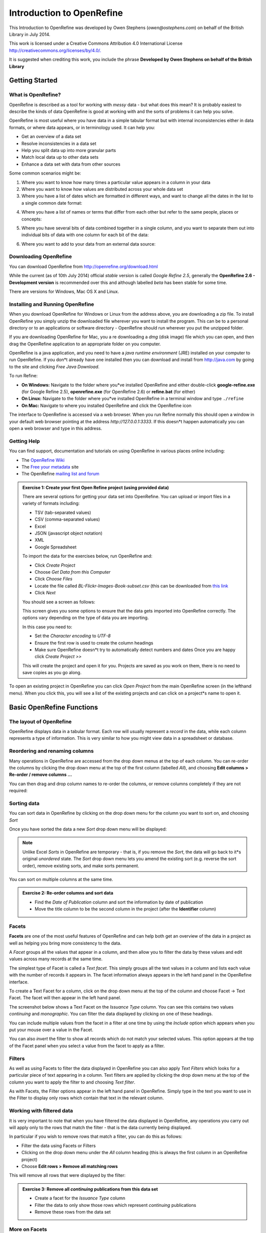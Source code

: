 Introduction to OpenRefine
::::::::::::::::::::::::::

This Introduction to OpenRefine was developed by Owen Stephens
(*owen@ostephens.com*) on behalf of the British Library in July
2014.

This work is licensed under a Creative Commons Attribution 4.0
International License
`http://creativecommons.org/licenses/by/4.0/. <http://creativecommons.org/licenses/by/4.0/>`__

It is suggested when crediting this work, you include the phrase
**Developed by Owen Stephens on behalf of the British Library**

Getting Started
===============

What is OpenRefine?
-------------------

OpenRefine is described as a tool for working with *messy* data -
but what does this mean? It is probably easiest to describe the
kinds of data OpenRefine is good at working with and the sorts of
problems it can help you solve.

OpenRefine is most useful where you have data in a simple tabular
format but with internal inconsistencies either in data formats, or
where data appears, or in terminology used. It can help you:

*  Get an overview of a data set

*  Resolve inconsistencies in a data set

*  Help you split data up into more granular parts

*  Match local data up to other data sets

*  Enhance a data set with data from other sources 
  
Some common scenarios might be:

1. Where you want to know how many times a particular value appears in a
   column in your data

2. Where you want to know how values are distributed across your whole
   data set

3. Where you have a list of dates which are formatted in different ways,
   and want to change all the dates in the list to a single common date
   format:

|image19|

4. Where you have a list of names or terms that differ from each other
   but refer to the same people, places or concepts:

|image20|

5. Where you have several bits of data combined together in a single
   column, and you want to separate them out into individual bits of
   data with one column for each bit of the data:

|image21|

6. Where you want to add to your data from an external data source:

|image22|

Downloading OpenRefine
----------------------

You can download OpenRefine from `http://openrefine.org/download.html <http://openrefine.org/download.html>`__

While the current (as of 10th July 2014) official *stable* version
is called *Google Refine 2.5*, generally the **OpenRefine 2.6 -
Development version** is recommended over this and although labelled
*beta* has been stable for some time.

There are versions for Windows, Mac OS X and Linux.

Installing and Running OpenRefine
---------------------------------

When you download OpenRefine for Windows or Linux from the address
above, you are downloading a zip file. To install OpenRefine you
simply unzip the downloaded file wherever you want to install the
program. This can be to a personal directory or to an applications
or software directory - OpenRefine should run wherever you put the
unzipped folder.

If you are downloading OpenRefine for Mac, you a re downloading a
*dmg* (disk image) file which you can open, and then drag the
OpenRefine application to an appropriate folder on you computer.

OpenRefine is a java application, and you need to have a *java
runtime environment* (JRE) installed on your computer to run
OpenRefine. If you don*t already have one installed then you can
download and install from `http://java.com <http://java.com/>`__
by going to the site and clicking *Free Java Download*.

To run Refine:

-  **On Windows:** Navigate to the folder where you*ve installed OpenRefine and either double-click **google-refine.exe** (for Google Refine 2.5), **openrefine.exe** (for OpenRefine 2.6) or **refine.bat** (for either)

-  **On Linux:** Navigate to the folder where you*ve installed
   OpenRefine in a terminal window and type ``./refine``

-  **On Mac:** Navigate to where you installed OpenRefine and click the
   OpenRefine icon

The interface to OpenRefine is accessed via a web browser. When you
run Refine normally this should open a window in your default web
browser pointing at the address *http://127.0.0.1:3333*. If this
doesn*t happen automatically you can open a web browser and type in
this address.

|image0|

Getting Help
------------

You can find support, documentation and tutorials on using
OpenRefine in various places online including:

-  The `OpenRefine Wiki <https://github.com/OpenRefine/OpenRefine/wiki>`_


-  The `Free your metadata <http://freeyourmetadata.org/>`_ site 

-  The OpenRefine `mailing list and forum <http://groups.google.com/d/forum/openrefine>`__

.. admonition:: Exercise 1: Create your first Open Refine project (using provided data)

    There are several options for getting your data set into OpenRefine.
    You can upload or import files in a variety of formats including:

    -  TSV (tab-separated values)

    -  CSV (comma-separated values)

    -  Excel

    -  JSON (javascript object notation)

    -  XML

    -  Google Spreadsheet

    To import the data for the exercises below, run OpenRefine and:

    -  Click *Create Project*

    -  Choose *Get Data from this Computer*

    -  Click *Choose Files*

    -  Locate the file called *BL-Flickr-Images-Book-subset.csv* (this can
       be downloaded from 
       `this link <http://www.google.com/url?q=http%3A%2F%2Fwww.meanboyfriend.com%2Foverdue_ideas%2Fwp-content%2Fuploads%2F2015%2F02%2FBL-Flickr-Images-Book-subset.csv&sa=D&sntz=1&usg=AFQjCNGfYuz-USkcuALufjWZ1rGSKEz4vQ>`_

    -  Click *Next*

    You should see a screen as follows:

    |image1|

    This screen gives you some options to ensure that the data gets
    imported into OpenRefine correctly. The options vary depending on
    the type of data you are importing.

    In this case you need to:

    -  Set the *Character encoding* to *UTF-8*

    -  Ensure the first row is used to create the column headings

    -  Make sure OpenRefine doesn*t try to automatically detect numbers and
       dates Once you are happy click *Create Project >>*

    This will create the project and open it for you. Projects are saved
    as you work on them, there is no need to save copies as you go
    along.

To open an existing project in OpenRefine you can click *Open
Project* from the main OpenRefine screen (in the lefthand menu).
When you click this, you will see a list of the existing projects
and can click on a project*s name to open it.

Basic OpenRefine Functions
==========================

The layout of OpenRefine
------------------------

|image2| 

OpenRefine displays data in a tabular format. Each row
will usually represent a *record* in the data, while each column
represents a type of information. This is very similar to how you
might view data in a spreadsheet or database.

Reordering and renaming columns
-------------------------------

Many operations in OpenRefine are accessed from the drop down menus
at the top of each column. You can re-order the columns by clicking
the drop down menu at the top of the first column (labelled *All*),
and choosing **Edit columns > Re-order / remove columns …**

|image3|

You can then drag and drop column names to re-order the columns, or
remove columns completely if they are not required:

|image4|

Sorting data
------------

You can sort data in OpenRefine by clicking on the drop down menu
for the column you want to sort on, and choosing *Sort*

|image5|

Once you have sorted the data a new *Sort* drop down menu will be
displayed:

|image6|

.. note:: 

    Unlike Excel *Sorts* in OpenRefine are temporary - that is, if you
    remove the *Sort*, the data will go back to it*s original
    *unordered* state. The *Sort* drop down menu lets you amend the
    existing sort (e.g. reverse the sort order), remove existing sorts,
    and make sorts permanent.

You can sort on multiple columns at the same time.

.. admonition:: Exercise 2: Re-order columns and sort data

    -  Find the *Date of Publication* column and sort the information by
       date of publication

    -  Move the title column to be the second column in the project (after
       the **Identifier** column)

Facets
------

**Facets** are one of the most useful features of OpenRefine and can
help both get an overview of the data in a project as well as
helping you bring more consistency to the data.

A *Facet* groups all the values that appear in a column, and then
allow you to filter the data by these values and edit values across
many records at the same time.

The simplest type of Facet is called a *Text facet*. This simply
groups all the text values in a column and lists each value with the
number of records it appears in. The facet information always
appears in the left hand panel in the OpenRefine interface.

|image7|

To create a Text Facet for a column, click on the drop down menu at
the top of the column and choose Facet -> Text Facet. The facet will
then appear in the left hand panel.

|image8| 

The screenshot below shows a Text Facet on the *Issuance Type* column. You can
see this contains two values *continuing* and *monographic*. You can filter the
data displayed by clicking on one of these headings.

You can include multiple values from the facet in a filter at one
time by using the *Include* option which appears when you put your
mouse over a value in the Facet.

You can also *invert* the filter to show all records which do not
match your selected values. This option appears at the top of the
Facet panel when you select a value from the facet to apply as a
filter.

Filters
-------

As well as using Facets to filter the data displayed in OpenRefine
you can also apply *Text Filters* which looks for a particular piece
of text appearing in a column. Text filters are applied by clicking
the drop down menu at the top of the column you want to apply the
filter to and choosing *Text filter*.

As with Facets, the Filter options appear in the left hand panel in
OpenRefine. Simply type in the text you want to use in the Filter to
display only rows which contain that text in the relevant column.

|image9|

Working with filtered data
--------------------------

It is very important to note that when you have filtered the data
displayed in OpenRefine, any operations you carry out will apply
only to the rows that match the filter - that is the data currently
being displayed.

In particular if you wish to remove rows that match a filter, you
can do this as follows:

-  Filter the data using Facets or Filters

-  Clicking on the drop down menu under the *All* column heading (this
   is always the first column in an OpenRefine project)

-  Choose **Edit rows > Remove all matching rows**

This will remove all rows that were displayed by the filter:

|image10|

.. admonition:: Exercise 3: Remove all *continuing* publications from this data set

    -  Create a facet for the *Issuance Type* column

    -  Filter the data to only show those rows which represent *continuing*
       publications

    -  Remove these rows from the data set

More on Facets
--------------

As well as *Text facets* Refine also supports a range of other types
of facet. These include:

-  Numeric facets

-  Timeline facets (for dates)

-  Custom facets

-  Scatterplot facets

**Numeric and Timeline facets** display graphs instead of lists of
values. The graph includes *drag and drop* controls you can use to
set a start and end range to filter the data displayed.

|image11|

**Scatterplot facets** are commonly used in statistics.  One example can be
found in the following `OpenRefine Tutorial <http://enipedia.tudelft.nl/wiki/OpenRefine_Tutorial#Exploring_the_data_with_scatter_plots>`__

Custom facets are a range of different types of facets, and also
allow you write your own custom facets. Some of the default custom
facets are:

-  **Word facet** - this breaks down text into words and counts the number
   of records each word appears in

-  **Duplicates facet** - this results in a binary facet of *true* or
   *false*. Rows appear in the *true* facet if the value in the selected
   column is an exact match for a value in the same column in another
   row

-  **Text length facet** - creates a numeric facet based on the length
   (number of characters) of the text in each row for the selected
   column. This can be useful for spotting incorrect or unusual data in
   a field where specific lengths are expected (e.g. if the values are
   expected to be years, any row with a text length more than 4 for that
   column is likely to be incorrect)

-  **Facet by blank** - a binary facet of *true* or *false*. Rows appear in
   the *true* facet if they have no data present in that column. This is
   useful when looking for rows missing key data.

Facets are intended to group together common values and OpenRefine
limits the number of values allowed in a single facet to ensure the
software does not perform slowly or run out of memory. If you create
a facet where there are many unique values (for example, a facet on
a *book title* column in a data set that has one row per book) the
facet created will be very large and may either slow down the
application, or OpenRefine will not create the facet.

.. admonition:: Exercise 4: Find all publications without a date of publication

    -  Use the *Facet by blank* function to find all publications in this
       data set without a date of publication

    -  Filter the data to only those without a date of publication - do you
       notice anything about these records? [Hint: look at the **Place of
       Publication** column]

Amending data through facets
----------------------------

If you create a text facet you can edit the values in the facet to
change the value for several records at the same time. To do this,
simply mouse-over the value you want to edit and click the *edit*
option that appears:

|image12|

This approach is useful in relatively small facets where you might
have small variations through punctuation or typing errors etc. For
example, a column that should contain only terms from a small
restricted list such as days of the week or months of the year.

The list of values in the facet will update as you make edits.

.. admonition:: Exercise 5: Edit edition statements via a text facet

    -  Create a text facet for the Edition column

    -  Sort the facet by *count* to see the most common values

    -  Pick the facets that refer to a *second edition* and edit them using
       a consistent wording

Using Clustering to find similar values
---------------------------------------

Another function that is provided with facets is the *Cluster*
function. The Cluster function looks for similar values across the
facet and enables you to merge together several facets to a single
value.

This is very effective where you have data where there can be minor
variations in data values that are likely such as names of people,
organisations and places.

To use the the *Cluster* function, create a Facet on the relevant
column and click the *Cluster* button. This will bring up a new
window where you can see the *Clusters* that have been detected and
work with them:

|image13|

The *Clusters* are created automatically according to an algorithm.
There are a number of different algorithms supported by OpenRefine -
some experimentation maybe required to see which clustering
algorithm works best with any particular set of data, and you may
find that using different algorithms highlights different clusters.

For more information on the methods used to create Clusters see the 
`OpenRefine wiki <https://github.com/OpenRefine/OpenRefine/wiki/Clustering-In-Depth>`_

For each cluster you have the option of *merging* the values
together - that is replace with a single consistent value. By
default OpenRefine uses the most common value in the cluster as the
new value, but you can select one of the other values by clicking
the value itself, or you can simply type the desired value into the
*New Cell Value* box.

The Clustering function can also be accessed via the drop down menu
at the top of a column by selecting **Edit cells > Cluster and edit …**

.. admonition:: Exercise 6: Use Clustering to clean up publisher data

    -  Create a Text Facet for the **Publisher** column

    -  Click *Cluster*

    -  Using the *key collision* method with the *fingerprint* Keying
       Function work through the clusters of values, merging them to a
       single value where appropriate

Introducing Transformations
===========================

Through facets, filters and clusters OpenRefine offers relatively
straightforward ways of getting an overview of your data, and making
changes where you want to standardise terms used to a common set of
values.

However, sometimes there will be changes you want to make to the
data that cannot be achieved in this way. Such types of changes
include:

-  Splitting data that is in a single column into multiple columns (e.g.
   splitting an address into multiple parts)

-  Standardising the format of data in a column without changing the
   values (e.g. removing punctuation or standardising a date format)

-  Extracting a particular type of data from a longer text string (e.g.
   finding ISBNs in a bibliographic citation)

To support this type of activity OpenRefine supports
*Transformations* which are ways of manipulating data in columns.
Transformations are normally written in a special language called
*GREL* (Google Refine Expression Language). To some extent GREL
expressions are similar to Excel Forumla, although they tend to
focus on text manipulations rather than numeric functions.

Full documentation for the GREL is available at 
`Google-refine-expression-language <https://github.com/OpenRefine/OpenRefine/wiki/>`_. 
This tutorial covers only a small subset of the commands available.

To start writing transformations, select the column on which you
wish to perform a transformation and choose **Edit cells > Transform…** 
to see the following screen:

|image14|

In this screen you have a place to write a transformation (the
*Expression* box) and then the ability to Preview the effect the
transformation would have on the first 10 rows of your data.

The transformation you type into the *Expression* box has to be a
valid GREL expression. The simplest expression is simply the word
*value* by itself - which simply means *the value that is currently
in the column* - that is, **make no change**.

GREL functions are written by giving a value of some kind (a text
string, a date, a number etc.) to a GREL function. Some GREL
functions take additional parameters or options which control how
the function works. GREL supports two syntaxes: 
``value.function(options)`` or ``function(value, options)`` 

Either is valid, and which is used is completely down to personal
preference. Next to the *Preview* option are options to view:

-  History - a list of transformations you*ve previously used with the
   option to reuse them immediately or to *star* them for easy access

-  Starred - a list of transformations you*ve *starred* via the
   *History* view

-  Help - a list of all the GREL functions and brief information on how
   to use them

Some simple transformations
---------------------------

|image23|

.. admonition:: Exercise 7: Cleaning up Date of Publication using simple transformations

    -  Create a facet based on the Date of Publication column

    -  Sort the facet by *name*

    -  What are common issues with the values in this list?

    -  Use the *replace* GREL expression to remove the characters [, ] and ?
       from the Date of Publication column

    - What other issues can you see with the data of publication column?

    - What approaches might you use to overcome these issues?

    - Do you think it is possible to achieve a single coumn with a four digit
      data in it to represent data of publication?

Undo and Redo
-------------

OpenRefine lets you undo, and redo, any number of steps you have
taken in cleaning the data. This means you can always try out
transformations and *undo* if you need to. The way OpenRefine
records the steps you have taken even allows you to take the steps
you*ve carried out on one data set, and apply it to another data set
by a simple copy and paste operation.

The *Undo* and *Redo* options are accessed via the lefthand panel.

|image15|

The Undo/Redo panel lists all the steps you*ve taken so far. To undo
steps, simply click on the last step you want to preserve in the
list and this will automatically undo all the changes made since
that step.

The remaining steps will continue to show in the list but greyed
out, and you can reapply them by simply clicking on the last step
you want to apply.

However, if you *undo* a set of steps and then start doing new
transformations, the greyed out steps will disappear and you will no
longer have the option to *redo* these steps.

If you wish to save a set of steps to be re-applied later, or to a
different project, you can click the *Extract* button. This gives
you the option to select the steps you want to save, and to copy the
transformations included in the selected steps in a format called
*JSON*

To apply a set of steps you have copied or saved in this *JSON*
format use the *Apply* button and paste in the JSON. In this way you
can share transformations between projects and each other.

Undo/Redo data is stored with the Project and is saved automatically
as you work, so next time you open the project, you can access your
full history of steps you have carried out and undo/redo in exactly
the same way.

Exporting data
--------------

Once you have finished working with a data set in OpenRefine you may
wish to export it. The export options are accessed through the
*Export* button at the top right of the OpenRefine interface

|image16|

Export formats support include HTML, Excel and comma- and
tab-separated value (csv and tsv). You can also write a custom
export, selecting to export specific fields, adding a header or
footer and specifying the exact format.

Data types and Regular Expressions
----------------------------------

Understanding data types and regular expressions will help you write
more complex transformations using GREL.

Data types in OpenRefine
------------------------

Every piece of data in OpenRefine is has a *type*. The most common
*type* is a *string* - that is a piece of text. However there are
other data types available and transformations let you convert data
from one type to another where appropriate. The data types supported
are:

-  String

-  Number

-  Date

-  Boolean

-  Array

The first three are hopefully self-explanatory, but the latter two
may require slightly more explanation.

A **Boolean** is a binary value that can either be *true* or
*false*. Boolean values can be used directly in OpenRefine cell, but
is more often used in transformations as part of a GREL expression.
For example: ``value.contains("test")``

Generates a boolean value of either *true* or *false* depending on
whether the current value in the cell contains the text *test*
anywhere. Such tests can be combined with other GREL expressions to
create more complex transformations.

An **Array** is a list of values, represented in Refine by the use
of square brackets containing a list of values surrounded by
inverted commas and separated by commas. For example an array
listing the days of the week would look like:
``["Monday","Tuesday","Wednesday","Thursday","Friday","Saturday","Sunday"]``

Arrays can be sorted, de-duplicated, and manipulated in other ways
in GREL expressions, but cannot appear directly in an OpenRefine
cell. Arrays in OpenRefine are usually the result of a
transformation. For example the *split* function takes a string, and
changes it into an array based on a *separator*. For example if a
cell has the value:

``"Monday,Tuesday,Wednesday,Thursday,Friday,Saturday,Sunday"``


This can be transformed into an array using the *split* function:
``value.split(",")``

This would create the array containing the days of the week:
``["Monday","Tuesday","Wednesday","Thursday","Friday","Saturday","Sunday"]``

This can be combined with array operations like *sort*. For example,
assuming the cell contains the same value as above, then the
function:

``value.split(,).sort()``

Would result in an array containing the days of the week sorted in
alphabetical order:
``["Friday","Monday","Saturday","Sunday","Thursday","Tuesday","Wednesday"]``

To output a value from an array you can either select a specific
value depending on its position in the list (with the first position
treated as *zero*). For example:

``value.split(",")[0]``

Would extract the first value from the array created by the *split*
function. In the above example this would be ``"Monday"``

You can also join arrays together to make a *String*. The GREL
expression would look like: 

``value.split(",").sort().join(",")``

Taking the above example again, this would result in a string with
the days of the week in alphabetical order, listed with commas
between each day.

.. admonition:: Exercise 8: Splitting up the shelfmarks data


    - Note that the shelfmark data is of the form ``library code location`` 
      (e.g. ``British Library HMNTS 12641.b.30.``).  Make three new columns that contains each piece of information.  Be sure to join the libary information back together.
    - Did anything go wrong?  How did you check?  If there were problems, how
      might you fix them?

Regular Expressions
===================

A *regular expression* (sometimes called a *regex*) is a way of
representing patterns in text strings. These can be used to search
for text that matches the pattern represented by the regular
expression. Regular expressions typically surrounded by ``/``
characters.

To write a regular expression you need to know the special syntax
used to represent different types of characters that can occur in a
text string. The table below introduces some of these:

|image24|

These special characters can be combined with any normal characters
to form a regular expression. So to find both the ``s`` and ``z``
spellings of *organize/organise*) could be:

``/organi.e/``

Here the ``.`` character can represent any character and so this would
match both *organise* and *organize*. Because ``.`` can represent any
character this could also catch other patterns that might occur. To
be more specific you could use:

``/organi[sz]e/``

These (and other) character matches can be combined with
*repetition* operators, which allow you to say how many times a
character or pattern is repeated. Repetition operators apply to the
character or expression immediately preceding the operator. The
repetition operations are:

|image25|

In addition you can specify exact numbers of repetitions, or a
maximum/minimum number of repetitions using curly brackets
containing one or two numbers:

``/a{2}/``

Matches the letter ``a`` appearing twice (i.e. matches ``aa``)

``/a{2,4}/``

Matches the letter *a* appearing a minimum of two times or a maximum
of four times (i.e. matches any of ``aa``, ``aaa``, ``aaaa``)

There are many online resources which provide tutorials on using
Regular Expressions, including:

-  `Cheat Sheet <http://arcadiafalcone.net/GoogleRefineCheatSheets.pdf>`_
-  `http://www.regular-expressions.info <http://www.regular-expressions.info/>`__

-  `http://software-carpentry.org/v4/regexp/index.html <http://software-carpentry.org/v4/regexp/index.html>`__

-  `http://www.codeproject.com/Articles/939/An-Introduction-to-Regular-Expressions <http://www.codeproject.com/Articles/939/An-Introduction-to-Regular-Expressions>`__

-  `http://regex.bastardsbook.com <http://regex.bastardsbook.com/>`__

Using the ``match`` transformation with Regular Expressions
-----------------------------------------------------------

Another feature of Regular Expressions is that you can *capture*
parts of the matched string to do some further work with. In
OpenRefine, this is particularly used with the *match* function. The
*match* function allows you to extract particular parts of a string
by using a regular expression which captures parts of the matching
string. To tell the *match* function which bits of the matched
string you want to capture, you simply surround those parts of the
regular expression with brackets ``()``.

For example, if you have strings like: 

``pp. 40. G. Bryan & Co: Oxford`` 

``pp. 64. W. Cann: Plymouth`` 

``pp. 92. Heath Cranton: London`` 

(representing number of pages, publisher and place of publication).

.. admonition:: Question

    Suppose that we want to match "pp. " including the space (and nothing
    else).  What is wrong with using the regular expression ``/pp. /``?

The problem is matching the period!  The regular expression ``/pp. /`` would not
only match ``"pp. "``, but also strings like ``"ppa "`` and ``"ppz "``.  Since
``.`` has a special meaning in a regular expression (an character), we need to
*escape* this character to just match a period.  That is, you use ``\.`` to
match a period, where putting the forward slash in front of the period is
referred to as escaping the character.  

You could use the ``match`` function as follows

``value.match(/pp\. (d*)\..*/)``

This would find the number following ``pp`` in each row and put it
into an OpenRefine Array - so for the rows above you would get:

``[40]``

``[64]``

``[92]``

In the ``match`` function the regular expression used has to match the full
string, but only the parts of the regular expression in brackets are put into
the array. A more complex example with the same example strings might be:

``value.match(/pp\. (\d*)\. (.*):\s*(.*)/)``


This has three capture groups - the page number, the publisher and
the place of publication - getting the output:

``["40", "G. Bryan & Co", "Oxford"]``

``[ "64", "W. Cann", "Plymouth"]``

``[ "95", "Erskine Macdonald", "London"]``


.. admonition:: Task - Find the offending rows

    There are a number of rows that have information like that found in the above
    examples, all stored in the *Place of Publication* column. 

    - Place a text filter on the *Place of Publication* column and search for
      ``pp.``.
    - What information is stored in this field (in addition to the place of
      publication).  Notice that this information is missing from the respective
      columns.

The last exercise illustrates a common problem when working with data that has
been merged from many sources: at least one of the sources has multiple
variables stored in one column.  This is a clear violation of our golden rule of
storing data (one column per variable).  Let's clean this up.

.. admonition:: Task - Make a regular expression to capture the information

    Make a regular expression that captures all of the following pieces of
    information.

    - The number that follows the ``pp.``
    - The publisher
    - The place of publication
    - The date  of publication

Column References
-----------------

To make use of this information, we will need to reference the *Place of
Publication* column in expression for other cells (like *Publisher*).
This will require us to use a **column reference**.  So far, all of our
transformations have started with ``value``, which is reference to the current
value of each respective cell.  


GREL also allows us to reference a cell using ``cell[col_name].value``, where
``col_name`` is the name of a column in quotes.  For example,
``cells["Publisher"].value`` refers to the value stored in the *Publisher*
column of each respective cell.  

.. note::

    More information about how to reference various values in GREL expression can be
    found in the
    `Variable documentation <https://github.com/OpenRefine/OpenRefine/wiki/Variables>`_.

We can use these references to pull data from one column into another column,
which we illustrate in the following task.

.. admonition:: Task - Pull the publisher information from the Place of Publication column.

    Let's add the missing publisher information that we identified in the following
    task.  To do this, perform that following steps.

    - Make sure that you still have the ``pp.`` text filter in place
    - Add a cell transformation to the *Publisher* column.
    - Use ``cells["Place of Publication].value`` to reference the *Place of Publication*
      column.
    - Use ``match``, the earlier regular expression (e.g. ``/pp. ([xv]i*\. )?(\d*)\.
      (.*): (.*), \[?(\d*)\??\.?]?/``), and indexing to pull out the publisher.

Now you should complete what we have started by following the steps in the next
exercise.

.. admonition:: Exercise 8: Pull out the other publication information from the above example.

    - Use a similar transformation to fill in the date of publication.
    - Finally, transform the *Place of Publication* to exclude the earlier
      information.
    - When you apply the last transformation, all the rows disappear.  Why?
    - One of the offending rows was the 8th row.  Verify that all of the
      transformations worked.
    - Note that the order of our transformations was essential.  Why?

Next, use regular expressions to extract the shelfmark code from the *Shelfmark*
columns.

.. admonition:: Exercise 9: Extract the shelfmark

    Notice that the first few columns of the *Shelfmark* column have the form
    ``British Library HMNTS 12641.b.30.``
    - Verify that all lines start with ``British Library HMNTS`` using a text filter
      with a regular expression.
    - Use ``match`` to create a new column called *Shelfmark Code* that contains the
      code (e.g. ``12641.b.30``)
    - Use ``match`` to create a new column called *Shelfmark Code 1* that contains the first part of 
      code (e.g. ``12641``)
    - Use ``match`` to create a new column called *Shelfmark Code 1* that contains the second part of 
      code (e.g. ``b``)
    - Use ``match`` to create a new column called *Shelfmark Code 1* that contains the last part of 
      code (e.g. ``30``)


Advanced Refine
===============

Looking up data from a URL
--------------------------

OpenRefine can retrieve data from URLs. This can be used in various
ways, including looking up additional information from a remote
service, based on information in your OpenRefine data.

As an example, you can look up names against the Virtual
International Authority File (VIAF), and retrieve additional
information such as dates of birth/death and identifiers.

Typically this is a two step process - firstly a step to retrieve
data from a remote service, and secondly to extract the relevant
information from the data you have retrieved.

To retrieve data from an external source, from the drop down menu at
a column heading use the option *Edit column* -> *Add column by
fetching URLs*.

This will prompt you for a GREL expression to create a URL. Often
this would be a URL that uses existing values in your data to build
a query.

|image17|

For example if you have a list of Author names, and wish to retrieve
information from VIAF you can build a URL by appending the name to
the end of a general VIAF URL as follows:

`"h <http://viaf.org/viaf/AutoSuggest?query>`__\ t\ `tp://viaf.org/viaf/AutoSuggest?query="+ <http://viaf.org/viaf/AutoSuggest?query>`__
escape(value, 'url')

(assuming that the column you are working from contains names the
*value* variable will contain the value from the current cell)

This VIAF service returns a list of possible matches in a format
called *JSON*. There is GREL function to extract data from JSON
formatted data called *parseJSON*. This can be used to extract
values from the JSON retrieved from VIAF. For example the following
expression will extract the first name with a VIAF ID.

forEach(value.parseJson().result, v, v.term + ' \| ' + v.viafid)[0]

The process of retrieving data from external services in this way
can be very slow, and is best used on small data sets

Exercise 9: Retrieving VIAF IDs for Authors
-------------------------------------------

-  Use the drop down menu at the top of the Date of Publication column
   and select *Text Filter*

-  Type *1800* into the Date of Publication text filter - this should
   reduce the number of records you are working with to about 26

-  Use the drop down menu at the top of the Author column and select
   *Edit column* -> *Add column by fetching URLs*

-  In the *New column name* box type **VIAF JSON**

-  In the *Expression* box, type the expression:

   -  `"h <http://viaf.org/viaf/AutoSuggest?query>`__\ t\ `tp://viaf.org/viaf/AutoSuggest?query="+ <http://viaf.org/viaf/AutoSuggest?query>`__
      escape(value, 'url')

-  Click *OK*

-  Wait for OpenRefine to retrieve the data from VIAF - this may take a
   few minutes

-  Use the drop down menu at the top of the new **VIAF JSON** column and
   select **

-  In the *Expression* box, type the expression:

   -  forEach(value.parseJson().result, v, v.term + ' \| ' +
      v.viafid)[0]

This should leave some of the boxes in the column populated with
author names and IDs from VIAF.

Reconciliation services
-----------------------

Reconciliation services allow you to lookup terms from your data in
OpenRefine against external services, and use values from the
external services in your data.

Reconciliation services can be more sophisticated and quicker than
using the method described above to retrieve data from a URL.
However, to use the *Reconciliation* function in OpenRefine requires
the external resource to support the necessary service for
OpenRefine to work with, which means unless the service you wish to
use supports such a service you cannot use the *Reconciliation*
approach.

Extensions
----------

The functionality in OpenRefine can be enhanced by *extensions*
which can be downloaded and installed to add functionality to your
OpenRefine installation.

A list of Extensions is given at
*https://github.com/OpenRefine/OpenRefine/wiki/Extensions*

One of these extensions tries to work around the limitation of
Reconciliation services described above, by making it possible to
use a reconciliation service against *linked data*1 sources which
have SPARQL endpoints2. For more information on this see the *RDF
Extension* at *http://* *refine.deri.ie*. An example of how this
works is given in more detail at http://refine.deri.ie/ showcases.

Records and Rows
----------------

All the examples above use OpenRefine in *Row* mode, where it is
assumed that each row in the table represents a *record*.

1 Linked Data is a specific data format that is seeing increased
usage in the library and cultural heritage sector
Introduction to OpenRefine

2 SPARQL is a language used to query *Linked Data* and a **SPARQL
Endpoint** is the URL to which such queries can be sent

However, OpenRefine supports a more complex model of *Records* which
allows you to have multiple values for a single column in a single
record. For example, it is not unusual for a book to have multiple
people (or *contributors*) involved in the creation of the book.

In the screenshot below you can see the options to select a to *Show
as* rows or records, and also see how row 11 has tow contributors
listed.

|image18|

The **records** approach is occasionally useful and can be used when
you have two rows in the original data set that represent the same
*thing* (book/person/place/etc.) and wish to merge the two rows into
a single row, preserving information from both original rows.

For more information on how you can create Records in OpenRefine see
*http://googlerefine.blogspot.co.uk/2012/06/create-records-in-google-refine.html*

Using the *cross* function to lookup data in other OpenRefine projects
----------------------------------------------------------------------

As well as looking up data in external systems using the methods
described above, it is also

possible to look up data in other OpenRefine projects on the same
computer. This is done using the *cross* function.

The *cross* function takes a value from the OpenRefine project you
are working on, and looks for that value in a column in another
OpenRefine project. If it finds one or more matching rows in the
second OpenRefine project, it returns an array containing the rows
that it has matched.

As it returns the whole row for each match, you can use a
transformation to extract the values from any of the columns in the

You can use to compare the contents of two OpenRefine projects, or
to use data between the two projects.

.. |image0| image:: img/open_refine/media/image1.jpeg
   :width: 6.75271in
   :height: 3.47260in
.. |image1| image:: img/open_refine/media/image2.jpeg
   :width: 6.77625in
   :height: 3.82417in
.. |image2| image:: img/open_refine/media/image3.jpeg
   :width: 6.80062in
   :height: 3.62917in
.. |image3| image:: img/open_refine/media/image4.jpeg
.. |image4| image:: img/open_refine/media/image5.png
   :width: 3.23297in
   :height: 2.91687in
.. |image5| image:: img/open_refine/media/image6.png
   :width: 1.25355in
   :height: 2.23031in
.. |image6| image:: img/open_refine/media/image7.jpeg
   :width: 5.54842in
   :height: 2.44062in
.. |image7| image:: img/open_refine/media/image8.jpeg
   :width: 6.76661in
   :height: 4.74229in
.. |image8| image:: img/open_refine/media/image9.jpeg
   :width: 6.78260in
   :height: 4.05333in
.. |image9| image:: img/open_refine/media/image10.jpeg
   :width: 6.75936in
   :height: 4.27510in
.. |image10| image:: img/open_refine/media/image11.jpeg
   :width: 6.73077in
   :height: 4.37937in
.. |image11| image:: img/open_refine/media/image12.jpeg
   :width: 6.67500in
   :height: 4.69500in
.. |image12| image:: img/open_refine/media/image13.png
   :width: 2.10837in
   :height: 2.79083in
.. |image13| image:: img/open_refine/media/image14.jpeg
   :width: 6.62027in
   :height: 4.30000in
.. |image14| image:: img/open_refine/media/image15.png
   :width: 4.20350in
   :height: 3.22250in
.. |image15| image:: img/open_refine/media/image16.jpeg
   :width: 6.75474in
   :height: 5.17229in
.. |image16| image:: img/open_refine/media/image17.jpeg
   :width: 6.57462in
   :height: 2.79687in
.. |image17| image:: img/open_refine/media/image18.png
   :width: 4.07128in
   :height: 3.17167in
.. |image18| image:: img/open_refine/media/image19.jpeg
   :width: 6.70159in
   :height: 4.26937in
.. |image19| image:: img/open_refine/media/table1.png
   :width: 3.57in
   :height: 2.14in
.. |image20| image:: img/open_refine/media/table2.png
   :width: 3.53in
   :height: 2.06in
.. |image21| image:: img/open_refine/media/table3.png
   :width: 8.44in
   :height: 5.90in
.. |image22| image:: img/open_refine/media/table4.png
   :width: 8.52in
   :height: 1.83in
.. |image23| image:: img/open_refine/media/simple_transforms.png
   :width: 7.68in
   :height: 5.29in
.. |image24| image:: img/open_refine/media/reg_exp.png
   :width: 7.61in
   :height: 7.12in
.. |image25| image:: img/open_refine/media/reg_exp_repeat.png
   :width: 7.44in
   :height: 4.49in
